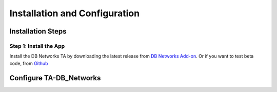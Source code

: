 Installation and Configuration
==============================



Installation Steps
------------------

Step 1: Install the App
***********************

Install the DB Networks TA by downloading the latest release from `DB Networks Add-on <https://splunkbase.splunk.com/app/3587/>`_. Or if you want to test beta code, from `Github <https://github.com/DBNetworks/TA-DB_Networks>`_

Configure TA-DB_Networks
------------------------
